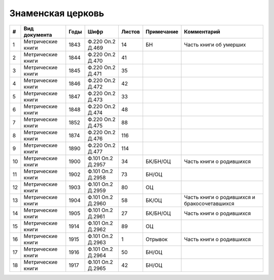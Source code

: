
.. Church datasheet RST template
.. Autogenerated by cfp-sphinx.py

.. index:: Знаменская церковь

Знаменская церковь
==================

.. list-table::
   :header-rows: 1

   * - #
     - Вид документа
     - Годы
     - Шифр
     - Листов
     - Примечание
     - Комментарий

   * - 1
     - Метрические книги
     - 1843
     - Ф.220 Оп.2 Д.469
     - 14
     - БН
     - Часть книги об умерших
   * - 2
     - Метрические книги
     - 1844
     - Ф.220 Оп.2 Д.470
     - 41
     - 
     - 
   * - 3
     - Метрические книги
     - 1845
     - Ф.220 Оп.2 Д.471
     - 35
     - 
     - 
   * - 4
     - Метрические книги
     - 1846
     - Ф.220 Оп.2 Д.472
     - 42
     - 
     - 
   * - 5
     - Метрические книги
     - 1847
     - Ф.220 Оп.2 Д.473
     - 33
     - 
     - 
   * - 6
     - Метрические книги
     - 1848
     - Ф.220 Оп.2 Д.474
     - 48
     - 
     - 
   * - 7
     - Метрические книги
     - 1852
     - Ф.220 Оп.2 Д.475
     - 88
     - 
     - 
   * - 8
     - Метрические книги
     - 1874
     - Ф.220 Оп.2 Д.476
     - 116
     - 
     - 
   * - 9
     - Метрические книги
     - 1890
     - Ф.220 Оп.2 Д.477
     - 114
     - 
     - 
   * - 10
     - Метрические книги
     - 1900
     - Ф.101 Оп.2 Д.2957
     - 34
     - БК/БН/ОЦ
     - Часть книги о родившихся
   * - 11
     - Метрические книги
     - 1902
     - Ф.101 Оп.2 Д.2958
     - 73
     - БН/ОЦ
     - 
   * - 12
     - Метрические книги
     - 1903
     - Ф.101 Оп.2 Д.2959
     - 80
     - ОЦ
     - 
   * - 13
     - Метрические книги
     - 1904
     - Ф.101 Оп.2 Д.2960
     - 58
     - БК/ОЦ
     - Часть книги о родившихся и бракосочетавшихся
   * - 14
     - Метрические книги
     - 1905
     - Ф.101 Оп.2 Д.2961
     - 27
     - БК/БН/ОЦ
     - Часть книги о родившихся
   * - 15
     - Метрические книги
     - 1914
     - Ф.101 Оп.2 Д.2962
     - 89
     - ОЦ
     - 
   * - 16
     - Метрические книги
     - 1915
     - Ф.101 Оп.2 Д.2963
     - 1
     - Отрывок
     - Часть книги о родившихся
   * - 17
     - Метрические книги
     - 1916
     - Ф.101 Оп.2 Д.2964
     - 50
     - БН/ОЦ
     - 
   * - 18
     - Метрические книги
     - 1917
     - Ф.101 Оп.2 Д.2965
     - 42
     - БН/ОЦ
     - 


